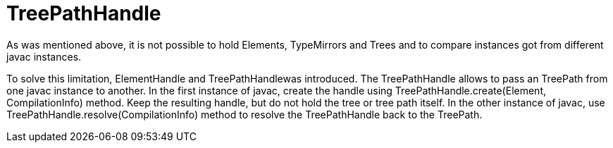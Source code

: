 // 
//     Licensed to the Apache Software Foundation (ASF) under one
//     or more contributor license agreements.  See the NOTICE file
//     distributed with this work for additional information
//     regarding copyright ownership.  The ASF licenses this file
//     to you under the Apache License, Version 2.0 (the
//     "License"); you may not use this file except in compliance
//     with the License.  You may obtain a copy of the License at
// 
//       http://www.apache.org/licenses/LICENSE-2.0
// 
//     Unless required by applicable law or agreed to in writing,
//     software distributed under the License is distributed on an
//     "AS IS" BASIS, WITHOUT WARRANTIES OR CONDITIONS OF ANY
//     KIND, either express or implied.  See the License for the
//     specific language governing permissions and limitations
//     under the License.
//

= TreePathHandle
:page-layout: wiki
:page-tags: wiki, devfaq, needsreview
:jbake-status: published
:keywords: Apache NetBeans wiki JavaHT TreePathHandle
:description: Apache NetBeans wiki JavaHT TreePathHandle
:toc: left
:toc-title:
:page-syntax: true
:page-aliases: ROOT:wiki/JavaHT_TreePathHandle.adoc

As was mentioned above, it is not possible to hold Elements, TypeMirrors and Trees and to compare instances got from different javac instances.

To solve this limitation, ElementHandle and TreePathHandlewas introduced. 
The TreePathHandle allows to pass an TreePath from one javac instance to another. 
In the first instance of javac, create the handle using TreePathHandle.create(Element, CompilationInfo) method. 
Keep the resulting handle, but do not hold the tree or tree path itself. 
In the other instance of javac, use TreePathHandle.resolve(CompilationInfo) method to resolve the TreePathHandle back to the TreePath. 